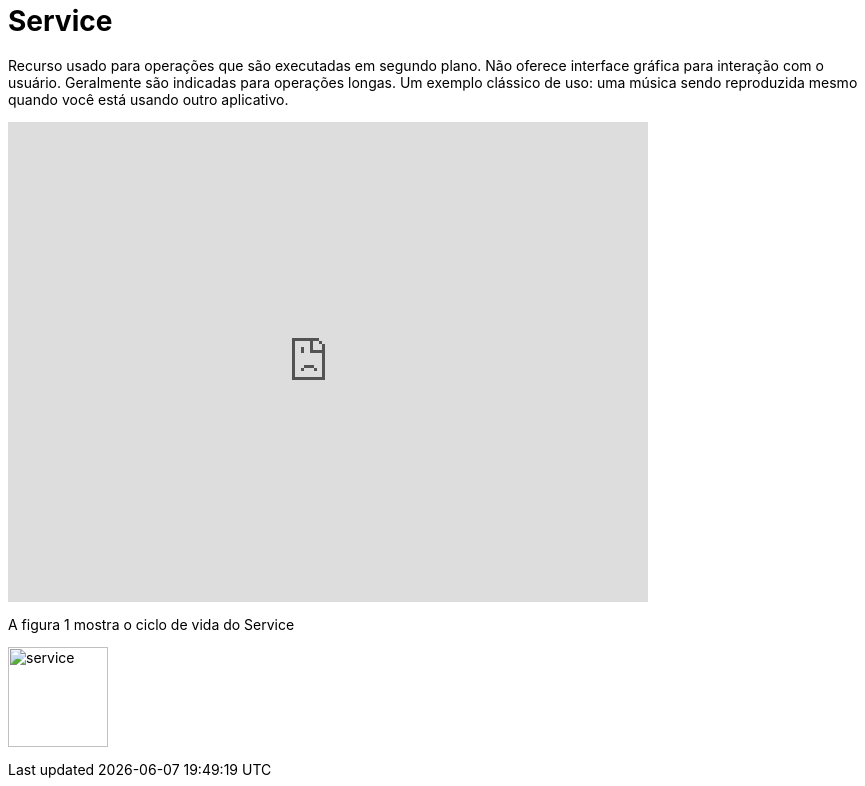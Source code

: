 = Service

Recurso usado para operações que são executadas em segundo plano. Não oferece interface gráfica para interação com o usuário. Geralmente são indicadas
para operações longas. Um exemplo clássico de uso: uma música sendo reproduzida mesmo quando você está usando outro aplicativo.

video::ROk-YrZKYCg[youtube, width=640, height=480]

A figura 1 mostra o ciclo de vida do Service

image:service.png[width=100,height=100]


